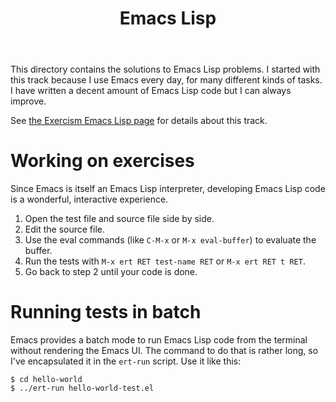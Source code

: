 #+TITLE: Emacs Lisp

This directory contains the solutions to Emacs Lisp problems.
I started with this track because I use Emacs every day,
for many different kinds of tasks.
I have written a decent amount of Emacs Lisp code
but I can always improve.

See [[http://exercism.io/languages/elisp/about][the Exercism Emacs Lisp page]] for details about this track.

* Working on exercises

Since Emacs is itself an Emacs Lisp interpreter,
developing Emacs Lisp code is a wonderful, interactive experience.

1. Open the test file and source file side by side.
2. Edit the source file.
3. Use the eval commands (like ~C-M-x~ or ~M-x eval-buffer~) to evaluate the buffer.
4. Run the tests with ~M-x ert RET test-name RET~ or ~M-x ert RET t RET~.
5. Go back to step 2 until your code is done.

* Running tests in batch

Emacs provides a batch mode
to run Emacs Lisp code from the terminal
without rendering the Emacs UI.
The command to do that is rather long,
so I've encapsulated it in the =ert-run= script.
Use it like this:

#+BEGIN_EXAMPLE
$ cd hello-world
$ ../ert-run hello-world-test.el
#+END_EXAMPLE
